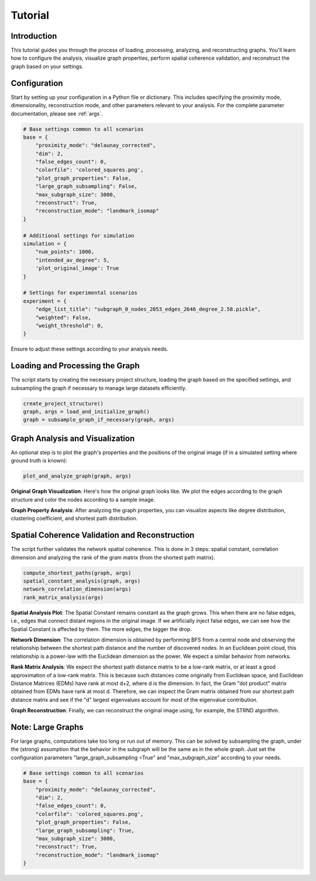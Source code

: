 Tutorial
===========================================================

Introduction
------------

This tutorial guides you through the process of loading, processing, analyzing, and reconstructing graphs. You'll learn how to configure the analysis, visualize graph properties, perform spatial coherence validation, and reconstruct the graph based on your settings.

Configuration
-------------

Start by setting up your configuration in a Python file or dictionary. This includes specifying the proximity mode, dimensionality, reconstruction mode, and other parameters relevant to your analysis. For the complete parameter documentation, please see :ref:`args`.


.. code-block:: python

    # Base settings common to all scenarios
    base = {
        "proximity_mode": "delaunay_corrected",
        "dim": 2,
        "false_edges_count": 0,
        "colorfile": 'colored_squares.png',
        "plot_graph_properties": False,
        "large_graph_subsampling": False,
        "max_subgraph_size": 3000,
        "reconstruct": True,
        "reconstruction_mode": "landmark_isomap"
    }

    # Additional settings for simulation
    simulation = {
        "num_points": 1000,
        "intended_av_degree": 5,
        'plot_original_image': True
    }

    # Settings for experimental scenarios
    experiment = {
        "edge_list_title": "subgraph_0_nodes_2053_edges_2646_degree_2.58.pickle",
        "weighted": False,
        "weight_threshold": 0,
    }

Ensure to adjust these settings according to your analysis needs.

Loading and Processing the Graph
--------------------------------

The script starts by creating the necessary project structure, loading the graph based on the specified settings, and subsampling the graph if necessary to manage large datasets efficiently.

.. code-block:: python

    create_project_structure()
    graph, args = load_and_initialize_graph()
    graph = subsample_graph_if_necessary(graph, args)

Graph Analysis and Visualization
--------------------------------

An optional step is to plot the graph's properties and the positions of the original image (if in a simulated setting where ground truth is known):

.. code-block:: python

    plot_and_analyze_graph(graph, args)
    


**Original Graph Visualization**: Here's how the original graph looks like. We plot the edges according to the graph structure and color the nodes according to a sample image.

.. image:: _static/images/original_image_N=10000_dim=2_delaunay_corrected_k=15
   :alt: Original Graph

**Graph Property Analysis**: After analyzing the graph properties, you can visualize aspects like degree distribution, clustering coefficient, and shortest path distribution.

   
.. raw:: html

    <div style="display: flex; justify-content: space-between;">
        <img src="_static/images/degree_dist_N=10000_dim=2_delaunay_corrected_k=15" alt="Degree Distribution" style="width: 48%;" />
        <img src="_static/images/plots_shortest_path_distribution_N=10000_dim=2_delaunay_corrected_k=15" alt="Shortest Path Distribution" style="width: 48%;" />
    </div>

Spatial Coherence Validation and Reconstruction
-----------------------------------------------

The script further validates the network spatial coherence. This is done in 3 steps: spatial constant, correlation dimension and analyzing the rank of the gram matrix (from the shortest path matrix). 

.. code-block:: python

    compute_shortest_paths(graph, args)
    spatial_constant_analysis(graph, args)
    network_correlation_dimension(args)
    rank_matrix_analysis(args)

**Spatial Analysis Plot**: The Spatial Constant remains constant as the graph grows. This when there are no false edges, i.e., edges that connect distant regions in the original image. If we artificially inject false edges, we can see how the Spatial Constant is affected by them. The more edges, the bigger the drop.

.. image:: _static/images/mean_s_general_vs_intended_size_N=3000_dim=2_delaunay_corrected_k=15_false_edge_version.svg
   :alt: Spatial Analysis

**Network Dimension**: The correlation dimension is obtained by performing BFS from a central node and observing the relationship between the shortest path distance and the number of discovered nodes. In an Euclidean point cloud, this relationship is a power-law with the Euclidean dimension as the power. We expect a similar behavior from networks.

.. image:: _static/images/dimension_prediction_by_node_count_LINEAR_N=10000_dim=2_delaunay_corrected_k=15.svg
   :alt: Network Correlation Dimension

**Rank Matrix Analysis**: We expect the shortest path distance matrix to be a low-rank matrix, or at least a good approximation of a low-rank matrix. This is because such distances come originally from Euclidean space, and Euclidean Distance Matrices (EDMs) have rank at most d+2, where d is the dimension. In fact, the Gram "dot product" matrix obtained from EDMs have rank at most d. Therefore, we can inspect the Gram matrix obtained from our shortest path distance matrix and see if the "d" largest eigenvalues account for most of the eigenvalue contribution.

.. image:: _static/images/mds_cumulative_singular_values_N=10000_dim=2_delaunay_corrected_k=15_sp_matrix.svg
   :alt: Rank Matrix Analysis

**Graph Reconstruction**: Finally, we can reconstruct the original image using, for example, the STRND algorithm.

.. image:: _static/images/reconstructed_image_N=10000_dim=2_delaunay_corrected_k=15_node2vec
   :alt: Graph Reconstruction

Note: Large Graphs
------------------

For large graphs, computations take too long or run out of memory. This can be solved by subsampling the graph, under the (strong) assumption that the behavior in the subgraph will be the same as in the whole graph. Just set the configuration parameters "large_graph_subsampling =True" and "max_subgraph_size" according to your needs.

.. code-block:: python

    # Base settings common to all scenarios
    base = {
        "proximity_mode": "delaunay_corrected",
        "dim": 2,
        "false_edges_count": 0,
        "colorfile": 'colored_squares.png',
        "plot_graph_properties": False,
        "large_graph_subsampling": True,
        "max_subgraph_size": 3000,
        "reconstruct": True,
        "reconstruction_mode": "landmark_isomap"
    }




